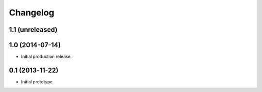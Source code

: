 Changelog
=========

1.1 (unreleased)
----------------


1.0 (2014-07-14)
----------------

- Initial production release.

0.1 (2013-11-22)
----------------

- Initial prototype.
